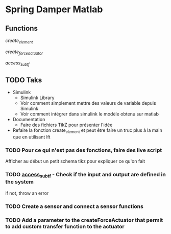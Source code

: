 * Spring Damper Matlab

** Functions

[[file./create_element.m][create_element]]

[[file./create_force_actuator.m][create_force_actuator]]

[[file./access_sub.m][access_sub_tf]]

** TODO Taks

- Simulink
  - Simulink Library
  - Voir comment simplement mettre des valeurs de variable depuis Simulink
  - Voir comment intégrer dans simulink le modèle obtenu sur matlab
- Documentation
  - Faire des fichiers TikZ pour présenter l'idée
- Refaire la fonction create_element et peut être faire un truc plus à la main que en utilisant lft

*** TODO Pour ce qui n'est pas des fonctions, faire des live script
Afficher au début un petit schema tikz pour expliquer ce qu'on fait

*** TODO [[file:./access_sub_tf][access_sub_tf]] - Check if the input and output are defined in the system
if not, throw an error



*** TODO Create a sensor and connect a sensor functions
*** TODO Add a parameter to the createForceActuator that permit to add custom transfer function to the actuator
